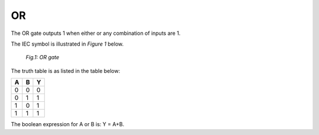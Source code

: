 OR
==

The OR gate outputs 1 when either or any combination of inputs are 1.

The IEC symbol is illustrated in *Figure 1* below.

.. figure:: /images/OR_gate.png

   *Fig.1: OR gate*

The truth table is as listed in the table below:

+---+---+---+
| A | B | Y |
+===+===+===+
| 0 | 0 | 0 |
+---+---+---+
| 0 | 1 | 1 |
+---+---+---+
| 1 | 0 | 1 |
+---+---+---+
| 1 | 1 | 1 |
+---+---+---+

The boolean expression for A or B is: Y = A+B.
